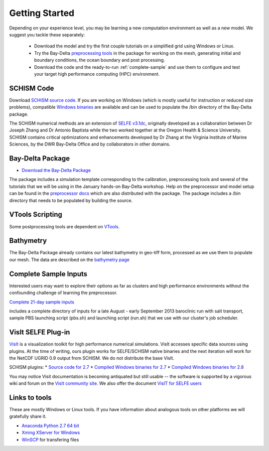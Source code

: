 
Getting Started 
===============

Depending on your experience level, you may be learning a new computation environment as well as a new model. We suggest you tackle these separately:

  - Download the model and try the first couple tutorials on a simplified grid using Windows or Linux. 
  - Try the Bay-Delta `preprocessing tools <http://baydeltaoffice.water.ca.gov/modeling/deltamodeling/models/tools/index.html>`_ in the package for working on the mesh, generating initial and boundary conditions, the ocean boundary and post processing. 
  - Download the code and the ready-to-run :ref:`complete-sample` and use them to configure and test your target high performance computing (HPC) environment.

SCHISM Code
-----------

Download `SCHISM source code <http://ccrm.vims.edu/schism/>`_. If you are working on Windows (which is mostly useful for instruction or reduced size problems), compatible 
`Windows binaries <https://msb.water.ca.gov/documents/86683/266737/schism_4.1_bin_windows.zip>`_ are available and can be used to populate the /bin directory of the Bay-Delta package.



The SCHISM numerical methods are an extension of `SELFE v3.1dc <http://www.stccmop.org/knowledge_transfer/software/selfe>`_,
originally developed as a collaboration between Dr Joseph Zhang and Dr Antonio Baptista
while the two worked together at the Oregon Health & Science University. SCHISM contains critical optimizations and enhancements developed by Dr Zhang at the Virginia Institute of Marine Sciences, by the DWR Bay-Delta Office and by collaborators in other domains.

Bay-Delta Package
-----------------

* `Download the Bay-Delta Package <https://msb.water.ca.gov/documents/86683/266737/bay_delta_schism.tar.gz>`_

The package includes a simulation template corresponding to the calibration, preprocessing tools and several of the tutorials that we will be using in the January hands-on Bay-Delta workshop. Help on the preprocessor and model setup can be found in the `preprocessor docs <http://baydeltaoffice.water.ca.gov/modeling/deltamodeling/models/tools/index.html>`_ which are also distributed with the package.
The package includes a /bin directory that needs to be populated by building the source. 

VTools Scripting
----------------
Some postprocessing tools are dependent on `VTools <http://baydeltaoffice.water.ca.gov/modeling/deltamodeling/models/vtools/index.html>`_.


Bathymetry
----------
The Bay-Delta Package already contains our latest bathymetry in geo-tiff form, processed as we use them to populate our mesh. The data are described on the 
`bathymetry page  <http://baydeltaoffice.water.ca.gov/modeling/deltamodeling/modelingdata/DEM.cfm>`_


.. _complete-sample:

Complete Sample Inputs
----------------------

Interested users may want to explore their options as far as clusters 
and high performance environments without the confounding challenge of 
learning the preprocessor. 

`Complete 21-day sample inputs <https://msb.water.ca.gov/documents/86683/266737/preprocessed_sample.tar.gz>`_

includes a complete directory of inputs for a late August - early September 2013 baroclinic run with salt transport, sample PBS launching script (pbs.sh) and launching script (run.sh) that we use with our  cluster's job scheduler.


VisIt SELFE Plug-in
-----------------------
`VisIt <http://visit.llnl.gov/>`_ is a visualization toolkit for high performance 
numerical simulations. VisIt accesses specific data sources using plugins. At the time of writing, ours plugin works for SELFE/SCHISM native binaries and the next iteration will work for the NetCDF UGRID 0.9 output from SCHISM. We do not distribute the base VisIt. 

SCHISM plugins:
* `Source code for 2.7 <https://msb.water.ca.gov/documents/86683/266737/visit_plugin_1.0.0.source.zip>`_
* `Compiled Windows binaries for 2.7 <https://msb.water.ca.gov/documents/86683/266737/visit_plugin_1.0.0_visit2.7_win64_vs2010.zip>`_
* `Compiled Windows binaries for 2.8 <https://msb.water.ca.gov/documents/86683/266737/visit_plugin_1.0.0_visit2.8_win64_vs2012.zip>`_

You may notice Visit documentation is becoming antiquated but still usable -- the software is supported by a vigorous wiki and forum on the `VisIt community site <http://visitusers.org>`_. We also offer the document `VisIT for SELFE users <https://msb.water.ca.gov/documents/86683/266737/visit_plugin_instruction.pdf>`_

Links to tools
--------------

These are mostly Windows or Linux tools. If you have information
about analogous tools on other platforms we will gratefully share it.

* `Anaconda Python 2.7 64 bit <https://store.continuum.io/cshop/anaconda/>`_

* `Xming XServer for Windows <http://sourceforge.net/projects/xming/>`_

* `WinSCP <http://winscp.net/eng/index.php>`_ for transfering files




